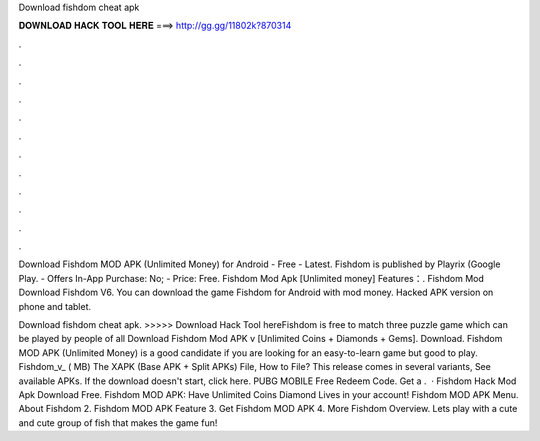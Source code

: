 Download fishdom cheat apk



𝐃𝐎𝐖𝐍𝐋𝐎𝐀𝐃 𝐇𝐀𝐂𝐊 𝐓𝐎𝐎𝐋 𝐇𝐄𝐑𝐄 ===> http://gg.gg/11802k?870314



.



.



.



.



.



.



.



.



.



.



.



.

Download Fishdom MOD APK (Unlimited Money) for Android - Free - Latest. Fishdom is published by Playrix (Google Play. - Offers In-App Purchase: No; - Price: Free. Fishdom Mod Apk [Unlimited money] Features：. Fishdom Mod Download Fishdom V6. You can download the game Fishdom for Android with mod money. Hacked APK version on phone and tablet.

Download fishdom cheat apk. >>>>> Download Hack Tool hereFishdom is free to match three puzzle game which can be played by people of all Download Fishdom Mod APK v [Unlimited Coins + Diamonds + Gems]. Download. Fishdom MOD APK (Unlimited Money) is a good candidate if you are looking for an easy-to-learn game but good to play. Fishdom_v_ ( MB) The XAPK (Base APK + Split APKs) File, How to  File? This release comes in several variants, See available APKs. If the download doesn't start, click here. PUBG MOBILE Free Redeem Code. Get a .  · Fishdom Hack Mod Apk Download Free. Fishdom MOD APK: Have Unlimited Coins Diamond Lives in your account! Fishdom MOD APK Menu. About Fishdom 2. Fishdom MOD APK Feature 3. Get Fishdom MOD APK 4. More Fishdom Overview. Lets play with a cute and cute group of fish that makes the game fun!
